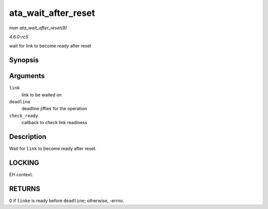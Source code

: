 .. -*- coding: utf-8; mode: rst -*-

.. _API-ata-wait-after-reset:

====================
ata_wait_after_reset
====================

*man ata_wait_after_reset(9)*

*4.6.0-rc5*

wait for link to become ready after reset


Synopsis
========

.. c:function:: int ata_wait_after_reset( struct ata_link * link, unsigned long deadline, int (*check_ready) struct ata_link *link )

Arguments
=========

``link``
    link to be waited on

``deadline``
    deadline jiffies for the operation

``check_ready``
    callback to check link readiness


Description
===========

Wait for ``link`` to become ready after reset.


LOCKING
=======

EH context.


RETURNS
=======

0 if ``linke`` is ready before ``deadline``; otherwise, -errno.


.. ------------------------------------------------------------------------------
.. This file was automatically converted from DocBook-XML with the dbxml
.. library (https://github.com/return42/sphkerneldoc). The origin XML comes
.. from the linux kernel, refer to:
..
.. * https://github.com/torvalds/linux/tree/master/Documentation/DocBook
.. ------------------------------------------------------------------------------
